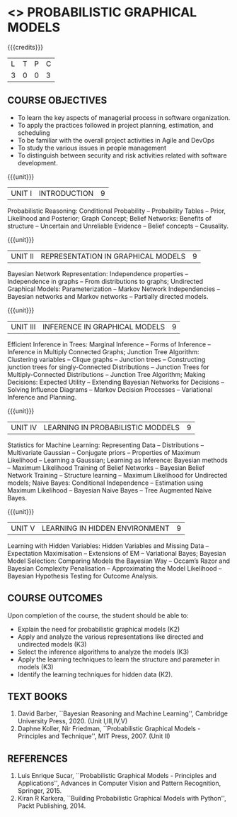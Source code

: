 * <<<PE204>>> PROBABILISTIC GRAPHICAL MODELS
:properties:
:author: Dr.R.S.Milton, Ms.S.Rajalakshmi
:date: 9.3.21
:end:

#+begin_comment
Included project model in Unit I instead of having it in AU R2017 -Unit II
Included scheduling in Unit II instead of having it in AU R2017-Unit III
Added security topic in syllabus, which is not provided in AU R2017
Added risk in Unit IV instead of AU R2017-Unit III
New process model is added in syllabus which is not provided in AU R2017
Included monitoring topics in Unit V instead of AU-Unit IV
#+end_comment

#+startup: showall

{{{credits}}}
| L | T | P | C |
| 3 | 0 | 0 | 3 |

** COURSE OBJECTIVES
- To learn the key aspects of managerial process in software
  organization.
- To apply the practices followed in project planning, estimation, and
  scheduling
- To be familiar with the overall project activities in Agile and
  DevOps
- To study the various issues in people management
- To distinguish between security and risk activities related with
  software development.
#+begin_comment
...Included project model in Unit I instead of having it in AU-Unit II...
#+end_comment

{{{unit}}}
|UNIT I | INTRODUCTION| 9 |
Probabilistic Reasoning: Conditional Probability -- Probability Tables --  Prior, Likelihood and Posterior; Graph Concept; Belief Networks: Benefits of structure -- Uncertain and Unreliable Evidence -- Belief concepts --  Causality.

{{{unit}}}
|UNIT II | REPRESENTATION IN GRAPHICAL MODELS | 9 |
Bayesian Network Representation: Independence properties -- Independence in graphs -- From distributions to graphs; Undirected Graphical Models: Parameterization -- Markov Network Independencies --  Bayesian networks and Markov networks -- Partially directed models.

{{{unit}}}
|UNIT III | INFERENCE IN GRAPHICAL MODELS | 9 |
Efficient Inference in Trees: Marginal Inference --  Forms of Inference -- Inference in Multiply Connected Graphs; Junction Tree Algorithm: Clustering variables -- Clique graphs -- Junction trees -- Constructing junction trees for singly-Connected Distributions -- Junction Trees for Multiply-Connected Distributions -- Junction Tree Algorithm;  Making Decisions: Expected Utility -- Extending Bayesian Networks for Decisions -- Solving Influence Diagrams --  Markov Decision Processes --  Variational Inference and Planning.

{{{unit}}}
|UNIT IV | LEARNING IN PROBABILISTIC MODDELS | 9 |
Statistics for Machine Learning:  Representing Data --  Distributions -- Multivariate Gaussian -- Conjugate priors --  Properties of Maximum Likelihood --  Learning a Gaussian; Learning as Inference: Bayesian methods --  Maximum Likelihood Training of Belief Networks -- Bayesian Belief Network Training --  Structure learning --  Maximum Likelihood for Undirected models;  Naive Bayes: Conditional Independence -- Estimation using Maximum Likelihood --  Bayesian Naive Bayes --  Tree Augmented Naive Bayes.

{{{unit}}}
|UNIT V | LEARNING IN HIDDEN ENVIRONMENT | 9 |
Learning with Hidden Variables: Hidden Variables and Missing Data --  Expectation Maximisation --  Extensions of EM -- Variational Bayes;  Bayesian Model Selection: Comparing Models the Bayesian Way --  Occam’s Razor and Bayesian Complexity Penalisation --  Approximating the Model Likelihood --  Bayesian Hypothesis Testing for Outcome Analysis.


** COURSE OUTCOMES
Upon completion of the course, the student should be able to:
- Explain the need for probabilistic graphical models (K2)
- Apply and analyze the various representations like directed and undirected models (K3)
- Select the inference algorithms to analyze the models  (K3)
- Apply the learning techniques to learn the structure and parameter in models (K3)
- Identify the learning techniques for hidden data (K2).
      
** TEXT BOOKS
1. David Barber, ``Bayesian Reasoning and Machine Learning'', Cambridge University Press, 2020. (Unit I,III,IV,V)
2. Daphne Koller, Nir Friedman, ``Probabilistic Graphical Models - Principles and Technique'', MIT Press, 2007. (Unit II)

** REFERENCES
1. Luis Enrique Sucar, ``Probabilistic Graphical Models - Principles and Applications'', Advances in Computer Vision and Pattern Recognition, Springer, 2015.
2. Kiran R Karkera, ``Building Probabilistic Graphical Models with Python'', Packt Publishing, 2014.

